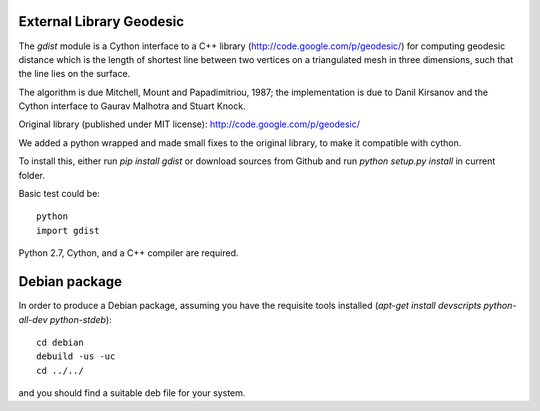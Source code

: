 External Library Geodesic
=========================

The `gdist` module is a Cython interface to a C++ library
(http://code.google.com/p/geodesic/) for computing
geodesic distance which is the length of shortest line between two
vertices on a triangulated mesh in three dimensions, such that the line
lies on the surface.

The algorithm is due Mitchell, Mount and Papadimitriou, 1987; the implementation
is due to Danil Kirsanov and the Cython interface to Gaurav Malhotra and
Stuart Knock.


Original library (published under MIT license):
http://code.google.com/p/geodesic/

We added a python wrapped and made small fixes to the original library, to make it compatible with cython.

To install this, either run `pip install gdist` or download
sources from Github and run `python setup.py install` in current folder.

Basic test could be::

    python
    import gdist


Python 2.7, Cython, and a C++ compiler are required.

Debian package
==============

In order to produce a Debian package, assuming you have the requisite tools
installed (`apt-get install devscripts python-all-dev python-stdeb`)::

    cd debian
    debuild -us -uc
    cd ../../


and you should find a suitable deb file for your system.


